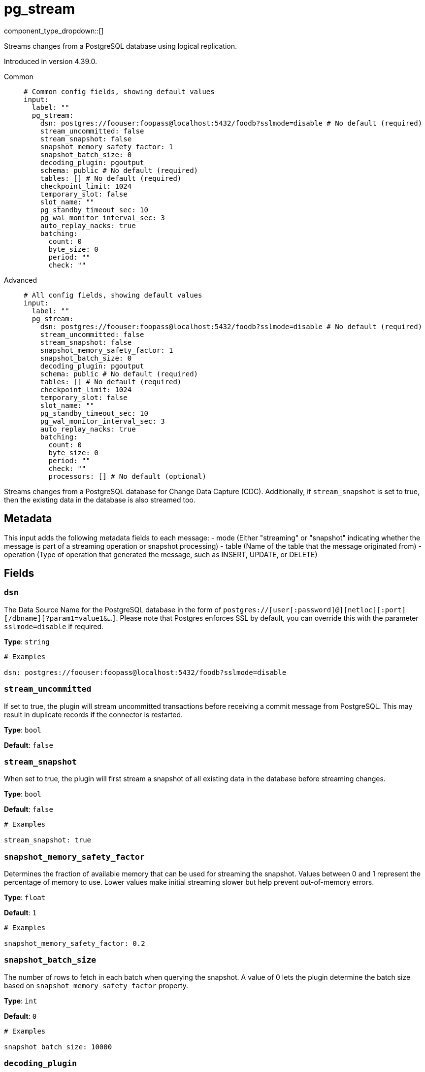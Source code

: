 = pg_stream
:type: input
:status: beta
:categories: ["Services"]



////
     THIS FILE IS AUTOGENERATED!

     To make changes, edit the corresponding source file under:

     https://github.com/redpanda-data/connect/tree/main/internal/impl/<provider>.

     And:

     https://github.com/redpanda-data/connect/tree/main/cmd/tools/docs_gen/templates/plugin.adoc.tmpl
////

// © 2024 Redpanda Data Inc.


component_type_dropdown::[]


Streams changes from a PostgreSQL database using logical replication.

Introduced in version 4.39.0.


[tabs]
======
Common::
+
--

```yml
# Common config fields, showing default values
input:
  label: ""
  pg_stream:
    dsn: postgres://foouser:foopass@localhost:5432/foodb?sslmode=disable # No default (required)
    stream_uncommitted: false
    stream_snapshot: false
    snapshot_memory_safety_factor: 1
    snapshot_batch_size: 0
    decoding_plugin: pgoutput
    schema: public # No default (required)
    tables: [] # No default (required)
    checkpoint_limit: 1024
    temporary_slot: false
    slot_name: ""
    pg_standby_timeout_sec: 10
    pg_wal_monitor_interval_sec: 3
    auto_replay_nacks: true
    batching:
      count: 0
      byte_size: 0
      period: ""
      check: ""
```

--
Advanced::
+
--

```yml
# All config fields, showing default values
input:
  label: ""
  pg_stream:
    dsn: postgres://foouser:foopass@localhost:5432/foodb?sslmode=disable # No default (required)
    stream_uncommitted: false
    stream_snapshot: false
    snapshot_memory_safety_factor: 1
    snapshot_batch_size: 0
    decoding_plugin: pgoutput
    schema: public # No default (required)
    tables: [] # No default (required)
    checkpoint_limit: 1024
    temporary_slot: false
    slot_name: ""
    pg_standby_timeout_sec: 10
    pg_wal_monitor_interval_sec: 3
    auto_replay_nacks: true
    batching:
      count: 0
      byte_size: 0
      period: ""
      check: ""
      processors: [] # No default (optional)
```

--
======

Streams changes from a PostgreSQL database for Change Data Capture (CDC).
Additionally, if `stream_snapshot` is set to true, then the existing data in the database is also streamed too.

== Metadata

This input adds the following metadata fields to each message:
- mode (Either "streaming" or "snapshot" indicating whether the message is part of a streaming operation or snapshot processing)
- table (Name of the table that the message originated from)
- operation (Type of operation that generated the message, such as INSERT, UPDATE, or DELETE)
		

== Fields

=== `dsn`

The Data Source Name for the PostgreSQL database in the form of `postgres://[user[:password]@][netloc][:port][/dbname][?param1=value1&...]`. Please note that Postgres enforces SSL by default, you can override this with the parameter `sslmode=disable` if required.


*Type*: `string`


```yml
# Examples

dsn: postgres://foouser:foopass@localhost:5432/foodb?sslmode=disable
```

=== `stream_uncommitted`

If set to true, the plugin will stream uncommitted transactions before receiving a commit message from PostgreSQL. This may result in duplicate records if the connector is restarted.


*Type*: `bool`

*Default*: `false`

=== `stream_snapshot`

When set to true, the plugin will first stream a snapshot of all existing data in the database before streaming changes.


*Type*: `bool`

*Default*: `false`

```yml
# Examples

stream_snapshot: true
```

=== `snapshot_memory_safety_factor`

Determines the fraction of available memory that can be used for streaming the snapshot. Values between 0 and 1 represent the percentage of memory to use. Lower values make initial streaming slower but help prevent out-of-memory errors.


*Type*: `float`

*Default*: `1`

```yml
# Examples

snapshot_memory_safety_factor: 0.2
```

=== `snapshot_batch_size`

The number of rows to fetch in each batch when querying the snapshot. A value of 0 lets the plugin determine the batch size based on `snapshot_memory_safety_factor` property.


*Type*: `int`

*Default*: `0`

```yml
# Examples

snapshot_batch_size: 10000
```

=== `decoding_plugin`

Specifies the logical decoding plugin to use for streaming changes from PostgreSQL. 'pgoutput' is the native logical replication protocol, while 'wal2json' provides change data as JSON.
		Important: No matter which plugin you choose, the data will be converted to JSON before sending it to Connect.


*Type*: `string`

*Default*: `"pgoutput"`

Options:
`pgoutput`
, `wal2json`
.

```yml
# Examples

decoding_plugin: pgoutput
```

=== `schema`

The PostgreSQL schema from which to replicate data.


*Type*: `string`


```yml
# Examples

schema: public
```

=== `tables`

A list of table names to include in the logical replication. Each table should be specified as a separate item.


*Type*: `array`


```yml
# Examples

tables: |2-
  			- my_table
  			- my_table_2
  		
```

=== `checkpoint_limit`

The maximum number of messages that can be processed at a given time. Increasing this limit enables parallel processing and batching at the output level. Any given LSN will not be acknowledged unless all messages under that offset are delivered in order to preserve at least once delivery guarantees.


*Type*: `int`

*Default*: `1024`

=== `temporary_slot`

If set to true, creates a temporary replication slot that is automatically dropped when the connection is closed.


*Type*: `bool`

*Default*: `false`

=== `slot_name`

The name of the PostgreSQL logical replication slot to use. If not provided, a random name will be generated. You can create this slot manually before starting replication if desired.


*Type*: `string`

*Default*: `""`

```yml
# Examples

slot_name: my_test_slot
```

=== `pg_standby_timeout_sec`

Int field that specifies default standby timeout for PostgreSQL replication connection


*Type*: `int`

*Default*: `10`

```yml
# Examples

pg_standby_timeout_sec: 10
```

=== `pg_wal_monitor_interval_sec`

Int field stat specifies ticker interval for WAL monitoring. Used to fetch replication slot lag


*Type*: `int`

*Default*: `3`

```yml
# Examples

pg_wal_monitor_interval_sec: 3
```

=== `auto_replay_nacks`

Whether messages that are rejected (nacked) at the output level should be automatically replayed indefinitely, eventually resulting in back pressure if the cause of the rejections is persistent. If set to `false` these messages will instead be deleted. Disabling auto replays can greatly improve memory efficiency of high throughput streams as the original shape of the data can be discarded immediately upon consumption and mutation.


*Type*: `bool`

*Default*: `true`

=== `batching`

Allows you to configure a xref:configuration:batching.adoc[batching policy].


*Type*: `object`


```yml
# Examples

batching:
  byte_size: 5000
  count: 0
  period: 1s

batching:
  count: 10
  period: 1s

batching:
  check: this.contains("END BATCH")
  count: 0
  period: 1m
```

=== `batching.count`

A number of messages at which the batch should be flushed. If `0` disables count based batching.


*Type*: `int`

*Default*: `0`

=== `batching.byte_size`

An amount of bytes at which the batch should be flushed. If `0` disables size based batching.


*Type*: `int`

*Default*: `0`

=== `batching.period`

A period in which an incomplete batch should be flushed regardless of its size.


*Type*: `string`

*Default*: `""`

```yml
# Examples

period: 1s

period: 1m

period: 500ms
```

=== `batching.check`

A xref:guides:bloblang/about.adoc[Bloblang query] that should return a boolean value indicating whether a message should end a batch.


*Type*: `string`

*Default*: `""`

```yml
# Examples

check: this.type == "end_of_transaction"
```

=== `batching.processors`

A list of xref:components:processors/about.adoc[processors] to apply to a batch as it is flushed. This allows you to aggregate and archive the batch however you see fit. Please note that all resulting messages are flushed as a single batch, therefore splitting the batch into smaller batches using these processors is a no-op.


*Type*: `array`


```yml
# Examples

processors:
  - archive:
      format: concatenate

processors:
  - archive:
      format: lines

processors:
  - archive:
      format: json_array
```


